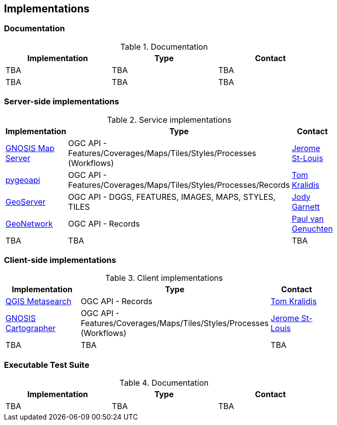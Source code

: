 == Implementations

=== Documentation

[#table_documentation,reftext='{table-caption} {counter:table-num}']
.Documentation
[cols=",,",width="75%",options="header",align="center"]
|===
|Implementation | Type | Contact

| TBA
| TBA
| TBA

| TBA
| TBA
| TBA
|===

=== Server-side implementations

[#table_implementation,reftext='{table-caption} {counter:table-num}']
.Service implementations
[cols=",,",width="75%",options="header",align="center"]
|===
|Implementation | Type | Contact

| https://maps.ecere.com/ogcapi[GNOSIS Map Server]
| OGC API - Features/Coverages/Maps/Tiles/Styles/Processes (Workflows)
| https://github.com/jerstlouis[Jerome St-Louis]

| https://pgeoapi.io[pygeoapi]
| OGC API - Features/Coverages/Maps/Tiles/Styles/Processes/Records
| https://github.com/tomkralidis[Tom Kralidis]

| https://geoserver.org[GeoServer]
| OGC API - DGGS, FEATURES, IMAGES, MAPS, STYLES, TILES
| https://github.com/jodygarnett[Jody Garnett]

| https://geonetwork-opensource.org[GeoNetwork]
| OGC API - Records
| https://github.com/pvgenuchten[Paul van Genuchten]

| TBA
| TBA
| TBA
|===


=== Client-side implementations

[#table_implementation,reftext='{table-caption} {counter:table-num}']
.Client implementations
[cols=",,",width="75%",options="header",align="center"]
|===
|Implementation | Type | Contact

| https://docs.qgis.org/testing/en/docs/user_manual/plugins/core_plugins/plugins_metasearch.html?highlight=metasearch[QGIS Metasearch]  
| OGC API - Records
| https://github.com/tomkralidis[Tom Kralidis]

| https://ecere.ca/gnosis[GNOSIS Cartographer]
| OGC API - Features/Coverages/Maps/Tiles/Styles/Processes (Workflows)
| https://github.com/jerstlouis[Jerome St-Louis]

| TBA
| TBA
| TBA
|===

=== Executable Test Suite

[#table_documentation,reftext='{table-caption} {counter:table-num}']
.Documentation
[cols=",,",width="75%",options="header",align="center"]
|===
|Implementation | Type | Contact

| TBA
| TBA
| TBA

|===
